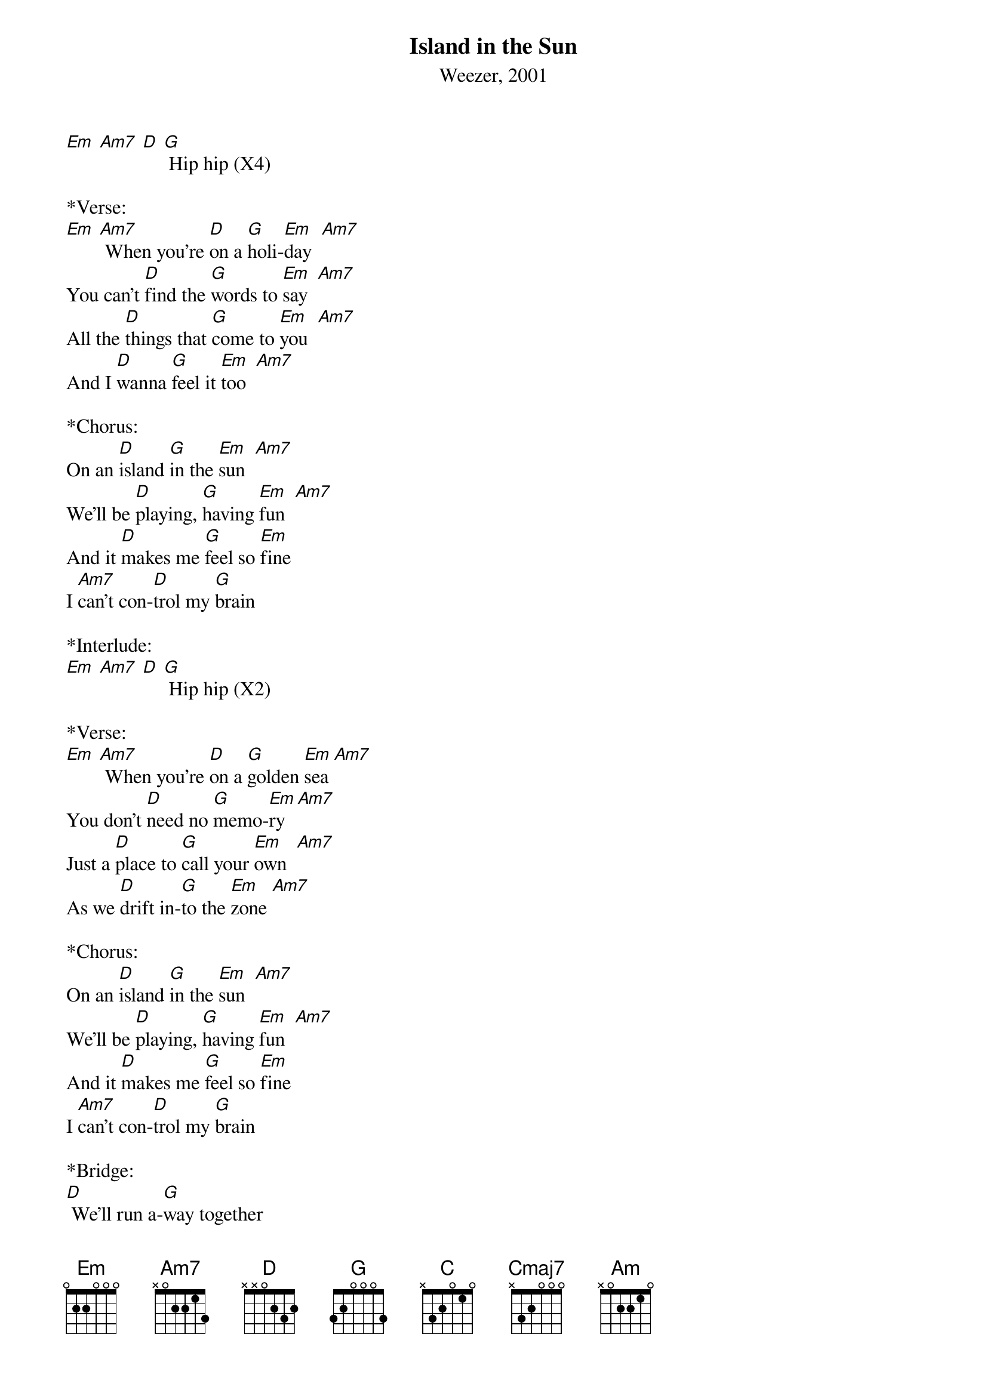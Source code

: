 {title:Island in the Sun}
{subtitle:Weezer, 2001}
{key:Em}
[Em] [Am7] [D] [G] Hip hip (X4)
 
*Verse:
[Em] [Am7] When you're [D]on a [G]holi-[Em]day  [Am7]  
You can't [D]find the [G]words to [Em]say  [Am7]  
All the [D]things that [G]come to [Em]you  [Am7]  
And I [D]wanna [G]feel it [Em]too  [Am7]  
 
*Chorus:
On an [D]island [G]in the [Em]sun  [Am7]  
We'll be [D]playing, [G]having [Em]fun  [Am7]  
And it [D]makes me [G]feel so [Em]fine
I [Am7]can't con-[D]trol my [G]brain
 
*Interlude:
[Em] [Am7] [D] [G] Hip hip (X2)
 
*Verse:
[Em] [Am7] When you're [D]on a [G]golden [Em]sea [Am7]  
You don't [D]need no [G]memo-[Em]ry  [Am7]  
Just a [D]place to [G]call your [Em]own  [Am7]  
As we [D]drift in-[G]to the [Em]zone [Am7]  
 
*Chorus:
On an [D]island [G]in the [Em]sun  [Am7]  
We'll be [D]playing, [G]having [Em]fun  [Am7]  
And it [D]makes me [G]feel so [Em]fine
I [Am7]can't con-[D]trol my [G]brain
 
*Bridge:
[D] We'll run a-[G]way together
[D] We'll spend some [G]time forever
[C] We'll [Cmaj7]never [Am]feel bad [Am7]any-[D]more

*Interlude:
[Em] [Am7] [D] [G] Hip hip (X2)

*Verse:
[Em] [Am7] When you're [D]on a [G]holi-[Em]day  [Am7]  
You can't [D]find the [G]words to [Em]say  [Am7]  
All the [D]things that [G]come to [Em]you  [Am7]  
And I [D]wanna [G]feel it [Em]too  [Am7]  [D] [G] 

*Bridge:
[D] We'll run a-[G]way together
[D] We'll spend some [G]time forever
[C] We'll [Cmaj7]never [Am]feel bad [Am7]any-[D]more
 
*Outro:
Hip hip [Em] [Am7] [D] [G] 
[Em]We'll [Am7] never [D]feel bad [G]anymore
[Em]    [Am7]    [D]   [G] 
[Em]No [Am7]no [D]   [G] 
[Em]    [Am7]    [D]   [G] 
[Em]We'll [Am7] never [D]feel bad [G]anymore
[Em]    [Am7]    [D]   [G] 
[Em]No [Am7]no [D]   [G] 


